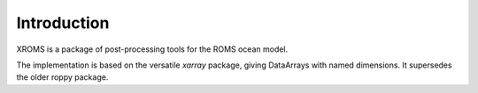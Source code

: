 Introduction
============

XROMS is a package of post-processing tools for the ROMS
ocean model.

The implementation is based on the versatile `xarray` package,
giving DataArrays with named dimensions. It supersedes the older roppy package.
